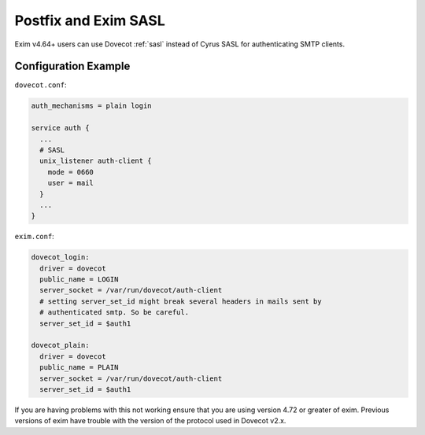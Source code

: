 .. _howto-exim_and_dovecot_sasl:

#####################
Postfix and Exim SASL
#####################

Exim v4.64+ users can use Dovecot :ref:`sasl` instead of Cyrus SASL for
authenticating SMTP clients.

Configuration Example
---------------------

``dovecot.conf``:

.. code-block:: none

  auth_mechanisms = plain login

  service auth {
    ...
    # SASL
    unix_listener auth-client {
      mode = 0660
      user = mail
    }
    ...
  }

``exim.conf``:

.. code-block:: none

  dovecot_login:
    driver = dovecot
    public_name = LOGIN
    server_socket = /var/run/dovecot/auth-client
    # setting server_set_id might break several headers in mails sent by
    # authenticated smtp. So be careful.
    server_set_id = $auth1

  dovecot_plain:
    driver = dovecot
    public_name = PLAIN
    server_socket = /var/run/dovecot/auth-client
    server_set_id = $auth1

If you are having problems with this not working ensure that you are using
version 4.72 or greater of exim. Previous versions of exim have trouble with
the version of the protocol used in Dovecot v2.x.
